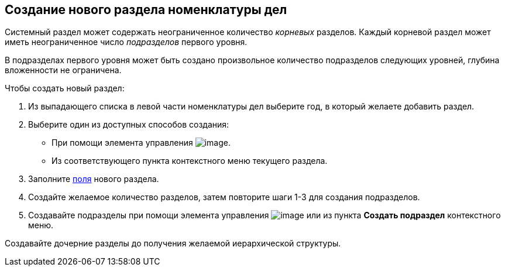 
== Создание нового раздела номенклатуры дел

Системный раздел может содержать неограниченное количество [.dfn .term]_корневых_ разделов. Каждый корневой раздел может иметь неограниченное число [.dfn .term]_подразделов_ первого уровня.

В подразделах первого уровня может быть создано произвольное количество подразделов следующих уровней, глубина вложенности не ограничена.

Чтобы создать новый раздел:

. [.ph .cmd]#Из выпадающего списка в левой части номенклатуры дел выберите год, в который желаете добавить раздел.#
. [#AddNewSection__d7e43 .ph .cmd]#Выберите один из доступных способов создания:#
* [#AddNewSection__d7e48]#При помощи элемента управления image:buttons/createSectionNomenclature.png[image].#
* [#AddNewSection__d7e53]#Из соответствующего пункта контекстного меню текущего раздела.#
. [.ph .cmd]#Заполните xref:NomenclatureSectionLines.adoc[поля] нового раздела.#
. [.ph .cmd]#Создайте желаемое количество разделов, затем повторите шаги 1-3 для создания подразделов.#
. [.ph .cmd]#Создавайте подразделы при помощи элемента управления image:buttons/createSectionNomenclature.png[image] или из пункта [.ph .uicontrol]*Создать подраздел* контекстного меню.#

[[AddNewSection__postreq_sbn_hgf_r4b]]
Создавайте дочерние разделы до получения желаемой иерархической структуры.

